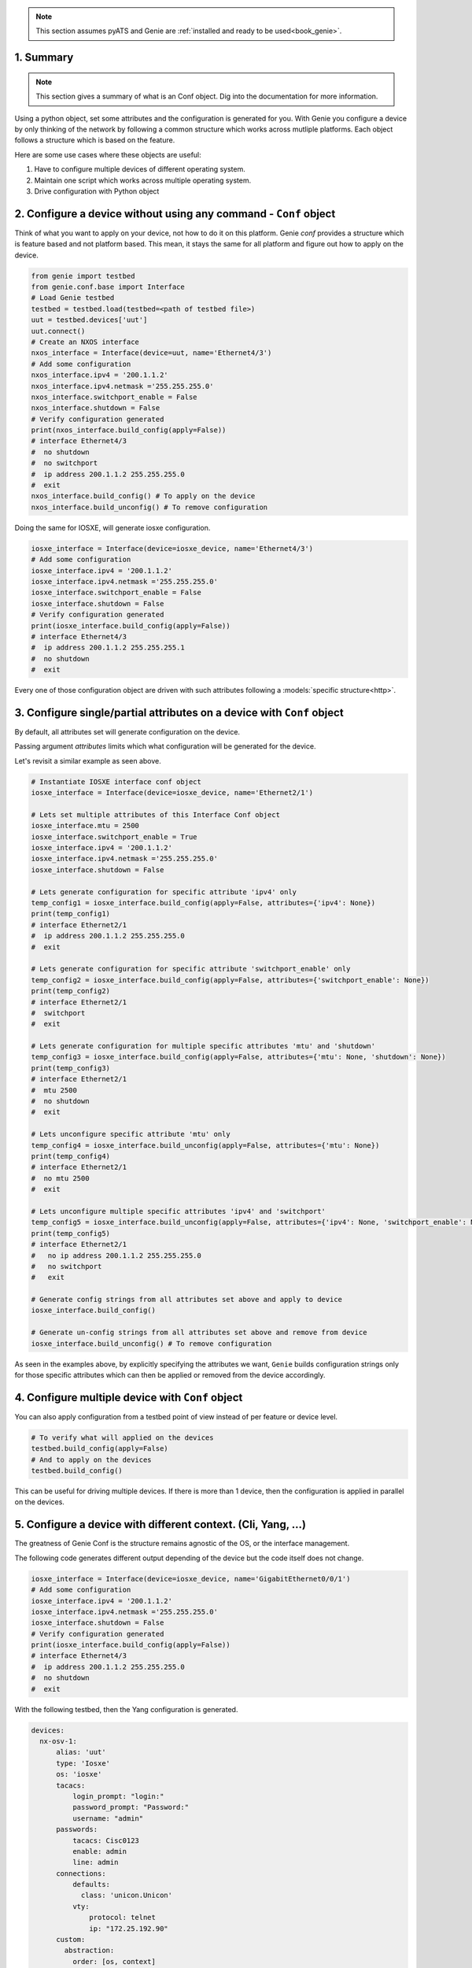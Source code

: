 .. _book_conf:

.. raw:: html

   <h2>Genie Configuration Recipes</h2>

.. note::

    This section assumes pyATS and Genie are :ref:`installed and ready to be
    used<book_genie>`.

1. Summary
----------

.. note::

    This section gives a summary of what is an Conf object. Dig into the
    documentation for more information.

Using a python object, set some attributes and the configuration is generated
for you.  With Genie you configure a device by only thinking of the network by
following a common structure which works across mutliple platforms.  Each
object follows a structure which is based on the feature.

Here are some use cases where these objects are useful:

1. Have to configure multiple devices of different operating system.
2. Maintain one script which works across multiple operating system. 
3. Drive configuration with Python object


2. Configure a device without using any command - ``Conf`` object
-----------------------------------------------------------------

Think of what you want to apply on your device, not how to do it on this
platform. Genie `conf` provides a structure which is feature based and not
platform based. This mean, it stays the same for all platform and figure out
how to apply on the device.

.. code-block:: python

    from genie import testbed
    from genie.conf.base import Interface
    # Load Genie testbed
    testbed = testbed.load(testbed=<path of testbed file>)
    uut = testbed.devices['uut']
    uut.connect()
    # Create an NXOS interface
    nxos_interface = Interface(device=uut, name='Ethernet4/3')
    # Add some configuration
    nxos_interface.ipv4 = '200.1.1.2'
    nxos_interface.ipv4.netmask ='255.255.255.0'
    nxos_interface.switchport_enable = False
    nxos_interface.shutdown = False
    # Verify configuration generated
    print(nxos_interface.build_config(apply=False))
    # interface Ethernet4/3
    #  no shutdown
    #  no switchport
    #  ip address 200.1.1.2 255.255.255.0
    #  exit
    nxos_interface.build_config() # To apply on the device
    nxos_interface.build_unconfig() # To remove configuration

Doing the same for IOSXE, will generate iosxe configuration.

.. code-block:: python

    iosxe_interface = Interface(device=iosxe_device, name='Ethernet4/3')
    # Add some configuration
    iosxe_interface.ipv4 = '200.1.1.2'
    iosxe_interface.ipv4.netmask ='255.255.255.0'
    iosxe_interface.switchport_enable = False
    iosxe_interface.shutdown = False
    # Verify configuration generated
    print(iosxe_interface.build_config(apply=False))
    # interface Ethernet4/3
    #  ip address 200.1.1.2 255.255.255.1
    #  no shutdown
    #  exit

Every one of those configuration object are driven with such attributes
following a :models:`specific structure<http>`.

.. raw:: html

    <script src="https://asciinema.org/a/YOhsurNyG4kXNGiQy65ycqxP6.js" id="asciicast-YOhsurNyG4kXNGiQy65ycqxP6" async></script>


3. Configure single/partial attributes on a device with ``Conf`` object
------------------------------------------------------------------------

By default, all attributes set will generate configuration on the device.

Passing argument `attributes` limits which what configuration will be generated
for the device.

Let's revisit a similar example as seen above.

.. code-block:: python

    # Instantiate IOSXE interface conf object
    iosxe_interface = Interface(device=iosxe_device, name='Ethernet2/1')

    # Lets set multiple attributes of this Interface Conf object
    iosxe_interface.mtu = 2500
    iosxe_interface.switchport_enable = True
    iosxe_interface.ipv4 = '200.1.1.2'
    iosxe_interface.ipv4.netmask ='255.255.255.0'
    iosxe_interface.shutdown = False

    # Lets generate configuration for specific attribute 'ipv4' only
    temp_config1 = iosxe_interface.build_config(apply=False, attributes={'ipv4': None})
    print(temp_config1)
    # interface Ethernet2/1
    #  ip address 200.1.1.2 255.255.255.0
    #  exit

    # Lets generate configuration for specific attribute 'switchport_enable' only
    temp_config2 = iosxe_interface.build_config(apply=False, attributes={'switchport_enable': None})
    print(temp_config2)
    # interface Ethernet2/1
    #  switchport
    #  exit

    # Lets generate configuration for multiple specific attributes 'mtu' and 'shutdown'
    temp_config3 = iosxe_interface.build_config(apply=False, attributes={'mtu': None, 'shutdown': None})
    print(temp_config3)
    # interface Ethernet2/1
    #  mtu 2500
    #  no shutdown
    #  exit

    # Lets unconfigure specific attribute 'mtu' only
    temp_config4 = iosxe_interface.build_unconfig(apply=False, attributes={'mtu': None})
    print(temp_config4)
    # interface Ethernet2/1
    #  no mtu 2500
    #  exit

    # Lets unconfigure multiple specific attributes 'ipv4' and 'switchport'
    temp_config5 = iosxe_interface.build_unconfig(apply=False, attributes={'ipv4': None, 'switchport_enable': None})
    print(temp_config5)
    # interface Ethernet2/1
    #   no ip address 200.1.1.2 255.255.255.0
    #   no switchport
    #   exit

    # Generate config strings from all attributes set above and apply to device
    iosxe_interface.build_config()

    # Generate un-config strings from all attributes set above and remove from device
    iosxe_interface.build_unconfig() # To remove configuration

As seen in the examples above, by explicitly specifying the attributes we want,
``Genie`` builds configuration strings only for those specific attributes which
can then be applied or removed from the device accordingly.


4. Configure multiple device with ``Conf`` object
-------------------------------------------------

You can also apply configuration from a testbed point of view instead of per
feature or device level.


.. code-block:: python

    # To verify what will applied on the devices
    testbed.build_config(apply=False)
    # And to apply on the devices
    testbed.build_config()

This can be useful for driving multiple devices. If there is more than 1
device, then the configuration is applied in parallel on the devices.

.. raw:: html

    <script src="https://asciinema.org/a/jOMe7lxpsrDEBvaOeAECegqVL.js" id="asciicast-jOMe7lxpsrDEBvaOeAECegqVL" async></script>


5. Configure a device with different context. (Cli, Yang, ...)
---------------------------------------------------------------

The greatness of Genie Conf is the structure remains agnostic of the OS, or the
interface management. 

The following code generates different output depending of the device but the
code itself does not change.

.. code-block:: python

    iosxe_interface = Interface(device=iosxe_device, name='GigabitEthernet0/0/1')
    # Add some configuration
    iosxe_interface.ipv4 = '200.1.1.2'
    iosxe_interface.ipv4.netmask ='255.255.255.0'
    iosxe_interface.shutdown = False
    # Verify configuration generated
    print(iosxe_interface.build_config(apply=False))
    # interface Ethernet4/3
    #  ip address 200.1.1.2 255.255.255.0
    #  no shutdown
    #  exit

With the following testbed, then the Yang configuration is generated.

.. code-block:: yaml

    devices:
      nx-osv-1:
          alias: 'uut'
          type: 'Iosxe'
          os: 'iosxe'
          tacacs:
              login_prompt: "login:"
              password_prompt: "Password:"
              username: "admin"
          passwords:
              tacacs: Cisc0123
              enable: admin
              line: admin
          connections:
              defaults:
                class: 'unicon.Unicon'
              vty:
                  protocol: telnet
                  ip: "172.25.192.90"
          custom:
            abstraction:
              order: [os, context]
              context: 'yang'

Then this configuration is generated:

.. code-block:: text

    <edit-config xmlns="urn:ietf:params:xml:ns:netconf:base:1.0">
       <target>
         <running></running>
       </target>
       <config>
         <GigabitEthernet xmlns="...">
           <name>0/0/1</name>
           <ip>
             <address>
               <primary>
                 <address>1.2.3.4</address>
                 <mask>255.255.255.252</mask>
               </primary>
             </address>
           </ip>
           <shutdown xmlns:nc="urn:ietf:params:xml:ns:netconf:base:1.0" nc:operation="delete"/>
         </GigabitEthernet>
       </config>
     </edit-config>

6. Quickly find what you are looking for with the `find` object
---------------------------------------------------------------

Want to find an Ethernet interface which connect two devices dynamically?  The
find api is what you are looking for! Take a :ref:`quick read<book_ops_find>`
on how it works for dictionary and Ops object.

Then go over the :ref:`find<find>` documentation!

7. Where are the object models located ?
----------------------------------------

All the objects models are displayed on our :models:`models page <http>`.

8. How to contribute
--------------------

To contribute to the code of Genie, take a look at our :commit:`commit <http>`
guideline! 

To contribute to the Conf object models, visit the :conf:`Conf contribution`
page.

